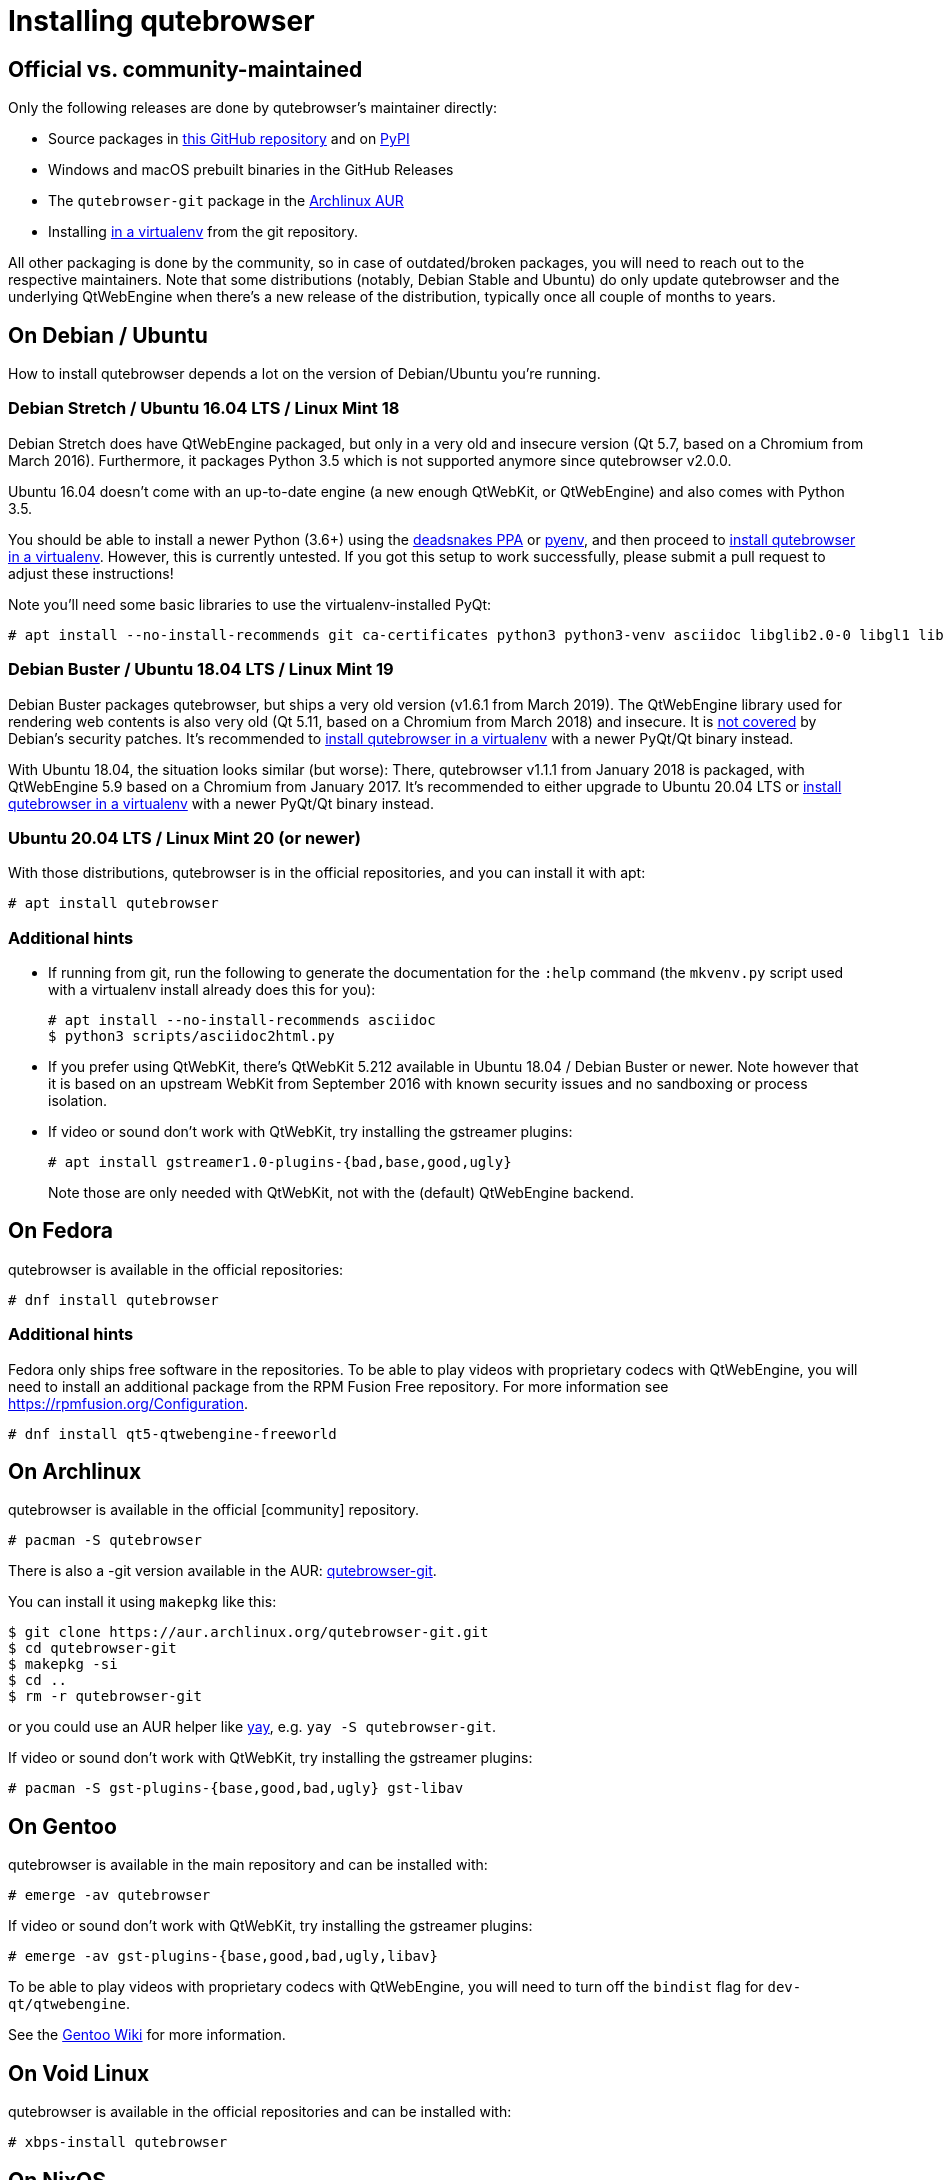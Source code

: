 Installing qutebrowser
======================

toc::[]

Official vs. community-maintained
---------------------------------

Only the following releases are done by qutebrowser's maintainer directly:

- Source packages in https://github.com/qutebrowser/qutebrowser/releases[this
  GitHub repository] and on https://pypi.org/project/qutebrowser/#files[PyPI]
- Windows and macOS prebuilt binaries in the GitHub Releases
- The `qutebrowser-git` package in the
  https://aur.archlinux.org/packages/qutebrowser-git/[Archlinux AUR]
- Installing <<tox,in a virtualenv>> from the git repository.

All other packaging is done by the community, so in case of outdated/broken
packages, you will need to reach out to the respective maintainers. Note that
some distributions (notably, Debian Stable and Ubuntu) do only update
qutebrowser and the underlying QtWebEngine when there's a new release of the
distribution, typically once all couple of months to years.

On Debian / Ubuntu
------------------

How to install qutebrowser depends a lot on the version of Debian/Ubuntu you're
running.

[[ubuntu1604]]
Debian Stretch / Ubuntu 16.04 LTS / Linux Mint 18
~~~~~~~~~~~~~~~~~~~~~~~~~~~~~~~~~~~~~~~~~~~~~~~~~

Debian Stretch does have QtWebEngine packaged, but only in a very old and insecure
version (Qt 5.7, based on a Chromium from March 2016). Furthermore, it packages Python
3.5 which is not supported anymore since qutebrowser v2.0.0.

Ubuntu 16.04 doesn't come with an up-to-date engine (a new enough QtWebKit, or
QtWebEngine) and also comes with Python 3.5.

You should be able to install a newer Python (3.6+) using the
https://launchpad.net/~deadsnakes/+archive/ubuntu/ppa[deadsnakes PPA] or
https://github.com/pyenv/pyenv[pyenv], and then proceed to
<<tox,install qutebrowser in a virtualenv>>. However, this is currently untested. If you
got this setup to work successfully, please submit a pull request to adjust these
instructions!

Note you'll need some basic libraries to use the virtualenv-installed PyQt:

----
# apt install --no-install-recommends git ca-certificates python3 python3-venv asciidoc libglib2.0-0 libgl1 libfontconfig1 libxcb-icccm4 libxcb-image0 libxcb-keysyms1 libxcb-randr0 libxcb-render-util0 libxcb-shape0 libxcb-xfixes0 libxcb-xinerama0 libxcb-xkb1 libxkbcommon-x11-0 libdbus-1-3 libyaml-dev gcc python3-dev libnss3
----

// FIXME not needed anymore?
// libxi6 libxrender1 libegl1-mesa

Debian Buster / Ubuntu 18.04 LTS / Linux Mint 19
~~~~~~~~~~~~~~~~~~~~~~~~~~~~~~~~~~~~~~~~~~~~~~~~

Debian Buster packages qutebrowser, but ships a very old version (v1.6.1 from March
2019). The QtWebEngine library used for rendering web contents is also very old (Qt
5.11, based on a Chromium from March 2018) and insecure. It is
https://www.debian.org/releases/buster/amd64/release-notes/ch-information.en.html#browser-security[not covered]
by Debian's security patches. It's recommended to <<tox,install qutebrowser in a
virtualenv>> with a newer PyQt/Qt binary instead.

With Ubuntu 18.04, the situation looks similar (but worse): There, qutebrowser v1.1.1
from January 2018 is packaged, with QtWebEngine 5.9 based on a Chromium from January
2017. It's recommended to either upgrade to Ubuntu 20.04 LTS or <<tox,install
qutebrowser in a virtualenv>> with a newer PyQt/Qt binary instead.

Ubuntu 20.04 LTS / Linux Mint 20 (or newer)
~~~~~~~~~~~~~~~~~~~~~~~~~~~~~~~~~~~~~~~~~~~

With those distributions, qutebrowser is in the official repositories, and you
can install it with apt:

----
# apt install qutebrowser
----

Additional hints
~~~~~~~~~~~~~~~~

- If running from git, run the following to generate the documentation for the
  `:help` command (the `mkvenv.py` script used with a virtualenv install already does
  this for you):
+
----
# apt install --no-install-recommends asciidoc
$ python3 scripts/asciidoc2html.py
----

- If you prefer using QtWebKit, there's QtWebKit 5.212 available in
  Ubuntu 18.04 / Debian Buster or newer.  Note however that it is based on an upstream
  WebKit from September 2016 with known security issues and no sandboxing or process
  isolation.
- If video or sound don't work with QtWebKit, try installing the gstreamer plugins:
+
----
# apt install gstreamer1.0-plugins-{bad,base,good,ugly}
----
+
Note those are only needed with QtWebKit, not with the (default) QtWebEngine backend.

On Fedora
---------

qutebrowser is available in the official repositories:

-----
# dnf install qutebrowser
-----

Additional hints
~~~~~~~~~~~~~~~~

Fedora only ships free software in the repositories.
To be able to play videos with proprietary codecs with QtWebEngine, you will
need to install an additional package from the RPM Fusion Free repository.
For more information see https://rpmfusion.org/Configuration.

-----
# dnf install qt5-qtwebengine-freeworld
-----

On Archlinux
------------

qutebrowser is available in the official [community] repository.

----
# pacman -S qutebrowser
----

There is also a -git version available in the AUR:
https://aur.archlinux.org/packages/qutebrowser-git/[qutebrowser-git].

You can install it using `makepkg` like this:

----
$ git clone https://aur.archlinux.org/qutebrowser-git.git
$ cd qutebrowser-git
$ makepkg -si
$ cd ..
$ rm -r qutebrowser-git
----

or you could use an AUR helper like https://github.com/Jguer/yay/[yay], e.g.
`yay -S qutebrowser-git`.

If video or sound don't work with QtWebKit, try installing the gstreamer plugins:

----
# pacman -S gst-plugins-{base,good,bad,ugly} gst-libav
----

On Gentoo
---------

qutebrowser is available in the main repository and can be installed with:

----
# emerge -av qutebrowser
----

If video or sound don't work with QtWebKit, try installing the gstreamer
plugins:

----
# emerge -av gst-plugins-{base,good,bad,ugly,libav}
----

To be able to play videos with proprietary codecs with QtWebEngine, you will
need to turn off the `bindist` flag for `dev-qt/qtwebengine`.

See the https://wiki.gentoo.org/wiki/Qutebrowser#USE_flags[Gentoo Wiki] for
more information.

On Void Linux
-------------

qutebrowser is available in the official repositories and can be installed
with:

----
# xbps-install qutebrowser
----

On NixOS
--------

Nixpkgs collection contains `pkgs.qutebrowser` since June 2015. You can install
it with:

----
$ nix-env -i qutebrowser
----

On openSUSE
-----------

There are prebuilt RPMs available at https://software.opensuse.org/download.html?project=network&package=qutebrowser[OBS].

On Slackware
------------

qutebrowser is available in the 3rd party repository at https://slackbuilds.org[slackbuilds.org]

An easy way to install it is with sbopkg (frontend for slackbuilds.org) available at https://sbopkg.org[sbopkg.org]

sbopkg can be run with a dialog screen interface, or via command line options.

After installing the latest sbopkg package, choose your release version, and sync the repo.

----
sbopkg -V 14.2
sbopkg -r
----

Generate a queue file for qutebrowser and dependencies:

----
sqg -p qutebrowser
----

Then load the queue in the dialog queue menu or via:

----
PYTHON3=yes sbopkg -i qutebrowser
----

If you use the dialog screen you can deselect any already-installed packages that you don't need/want to rebuild before starting the build process.

Via Flatpak
-----------

qutebrowser is available
https://flathub.org/apps/details/org.qutebrowser.qutebrowser[on Flathub]
as `org.qutebrowser.qutebrowser`.

NOTE: The Flatpak package is
https://github.com/flathub/org.qutebrowser.qutebrowser/issues/8#issuecomment-799579975[looking for (co-)maintainers].
The package recently was updated after being out of date for multiple years. It
currently (March 2021) is up to date again. If that situation changes, consider
to <<tox,install qutebrowser in a virtualenv>> instead, which is one of the
officially maintained options and will always be up-to-date.

On FreeBSD
----------

qutebrowser is in https://www.freshports.org/www/qutebrowser/[FreeBSD ports].

It can be installed with:

----
# cd /usr/ports/www/qutebrowser
# make install clean
----

At present, precompiled packages are not available for this port,
and QtWebEngine backend is also not available.

On Windows
----------

NOTE: As an additional resource, see
https://www.ii.com/installing-qutebrowser-on-windows/[Infinite Ink: Installing
qutebrowser on Windows].

There are different ways to install qutebrowser on Windows:

Prebuilt binaries
~~~~~~~~~~~~~~~~~

Prebuilt standalone packages and installers
https://github.com/qutebrowser/qutebrowser/releases[are built] for every
release.

Note that you'll need to upgrade to new versions manually (subscribe to the
https://lists.schokokeks.org/mailman/listinfo.cgi/qutebrowser-announce[qutebrowser-announce
mailinglist] to get notified on new releases). You can install a newer version
without uninstalling the older one.

The binary release ships with a QtWebEngine built without proprietary codec
support. To get support for e.g. h264/mp4 videos, you'll need to build
QtWebEngine from source yourself with support for that enabled.

Nightly builds
~~~~~~~~~~~~~~

If you want to test out new features before an official qutebrowser release, automated
https://github.com/qutebrowser/qutebrowser/actions/workflows/bleeding.yml[nightly
builds] are available. To download them, open the lastest run (usually the first one),
then download the archive at the bottom of the page. Note that due to GitHub
limitations, all variants (Windows/macOS, 32/64 bit, debug/non-debug) are contained in a
single archive.

Those builds also include variants with debug logging enabled, which can be useful to
track down issues.

https://chocolatey.org/packages/qutebrowser[Chocolatey package]
~~~~~~~~~~~~~~~~~~~~~~~~~~~~~~~~~~~~~~~~~~~~~~~~~~~~~~~~~~~~~~~

* PackageManagement PowerShell module
----
PS C:\> Install-Package qutebrowser
----
* Chocolatey's client
----
C:\> choco install qutebrowser
----
* Scoop's client
----
C:\> scoop bucket add extras
C:\> scoop install qutebrowser
----

Manual install
~~~~~~~~~~~~~~

Use the installer from https://www.python.org/downloads[python.org] to get
Python 3 (be sure to install pip).

Then <<tox,install qutebrowser via virtualenv>>.

On macOS
--------

Prebuilt binary
~~~~~~~~~~~~~~~

The easiest way to install qutebrowser on macOS is to use the prebuilt `.app`
files from the
https://github.com/qutebrowser/qutebrowser/releases[release page].

Note that you'll need to upgrade to new versions manually (subscribe to the
https://lists.schokokeks.org/mailman/listinfo.cgi/qutebrowser-announce[qutebrowser-announce
mailinglist] to get notified on new releases).

The binary release ships with a QtWebEngine built without proprietary codec
support. To get support for e.g. h264/mp4 videos, you'll need to build
QtWebEngine from source yourself with support for that enabled.

This binary is also available through the https://brew.sh/[Homebrew] package
manager as a https://github.com/Homebrew/homebrew-cask[cask]:

----
$ brew install qutebrowser
----

Nightly builds
~~~~~~~~~~~~~~

If you want to test out new features before an official qutebrowser release, automated
https://github.com/qutebrowser/qutebrowser/actions/workflows/bleeding.yml[nightly
builds] are available. To download them, open the lastest run (usually the first one),
then download the archive at the bottom of the page. Note that due to GitHub
limitations, all variants (Windows/macOS, 32/64 bit, debug/non-debug) are contained in a
single archive.

Those builds also include variants with debug logging enabled, which can be useful to
track down issues.

Manual Install
~~~~~~~~~~~~~~

Alternatively, you can install the dependencies via a package manager (like
https://brew.sh/[Homebrew] or https://www.macports.org/[MacPorts]) and run
qutebrowser from source.

==== Homebrew

----
$ brew install qt
(build PyQt and PyQtWebEngine from source)
$ pip3 install qutebrowser
----

NOTE: Homebrew does not package PyQtWebEngine (Python wrappers for
QtWebEngine), so you will need to build that from sources manually.

Since the v1.0 release, qutebrowser uses QtWebEngine by default.

Homebrew's builds of Qt and PyQt don't come with QtWebKit (and `--with-qtwebkit`
uses an old version of QtWebKit which qutebrowser doesn't support anymore). If
you want QtWebKit support, you'll need to build an up-to-date QtWebKit
https://github.com/annulen/webkit/wiki/Building-QtWebKit-on-OS-X[manually].

Packagers
---------

qutebrowser ships with a
https://github.com/qutebrowser/qutebrowser/blob/master/misc/Makefile[Makefile]
intended for packagers. This installs system-wide files in a proper locations,
so it should be preferred to the usual `setup.py install` or `pip install`
invocation.

// The tox anchor is so that old links remain compatible.
// When switching to Sphinx, that should be changed.

[[tox]]
Installing qutebrowser with virtualenv
--------------------------------------

IMPORTANT: Before January 2020, this section used to be about installing
qutebrowser via `tox` which is a wrapper around `virtualenv`. Now, a dedicated
script is used instead.

A https://packaging.python.org/tutorials/installing-packages/#creating-virtual-environments[virtual environment]
(virtualenv, venv) allows Python packages to be installed in an isolated
location for a particular application, rather than being installed globally.

The `scripts/mkvenv.py` script in this repository can be used to create a
virtualenv for qutebrowser and install it (including all dependencies) there.
The next couple of sections will explain the most common use-cases - run
`mkvenv.py` with `--help` to see all available options.

Getting the repository
~~~~~~~~~~~~~~~~~~~~~~

First of all, clone the repository using https://git-scm.org/[git] and switch
into the repository folder:

----
$ git clone https://github.com/qutebrowser/qutebrowser.git
$ cd qutebrowser
----

Installing dependencies (including Qt)
~~~~~~~~~~~~~~~~~~~~~~~~~~~~~~~~~~~~~~

Using a Qt installed via virtualenv needs a couple of system-wide libraries.
See the <<ubuntu1604,Ubuntu 16.04 section>> for details about which libraries
are required.

Then run the install script:

----
$ python3 scripts/mkvenv.py
----

This installs all needed Python dependencies in a `.venv` subfolder
(which subdirectory the environment is created in is configurable via the
`--venv-dir` flag).

This comes with an up-to-date Qt/PyQt including a pre-compiled QtWebEngine
binary, but has a few caveats:

- Make sure your `python3` is Python 3.6 or newer, otherwise you'll get a "No
  matching distribution found" error and/or qutebrowser will not run.
- It only works on 64-bit x86 systems, with other architectures you'll get the
  same error.
- It comes with a QtWebEngine compiled without proprietary codec support (such
  as h.264).

See the next section for an alternative install method which might help with
those issues but result in an older Qt version.

You can specify a Qt/PyQt version with the `--pyqt-version` flag, see
`mkvenv.py --help` for a list of available versions. By default, the latest
version which plays well with qutebrowser is used.

NOTE: If the Qt smoke test fails with a _"This application failed to start
because no Qt platform plugin could be initialized."_ message, most likely a
system-wide library is missing. Pay attention to a _QLibraryPrivate::loadPlugin
failed on ..._ line for details.

Installing dependencies (system-wide Qt)
~~~~~~~~~~~~~~~~~~~~~~~~~~~~~~~~~~~~~~~~

Alternatively, you can use `mkvenv.py --pyqt-type link` to symlink your local
PyQt/Qt install instead of installing PyQt in the virtualenv. However, unless
you have a new QtWebKit or QtWebEngine available, qutebrowser will not work. It
also typically means you'll be using an older release of QtWebEngine.

On Windows, run `set PYTHON=C:\path\to\python.exe` (CMD) or ``$Env:PYTHON =
"..."` (Powershell) first.

There is a third mode, `mkvenv.py --pyqt-type source` which uses a system-wide
Qt but builds PyQt from source. In most scenarios, this shouldn't be needed.

Creating a wrapper script
~~~~~~~~~~~~~~~~~~~~~~~~~

Running `mkvenv.py` does not install a system-wide `qutebrowser` script. You can
launch qutebrowser by doing:

----
.venv/bin/python3 -m qutebrowser
----

You can create a simple wrapper script to start qutebrowser somewhere in your
`$PATH` (e.g. `/usr/local/bin/qutebrowser` or `~/bin/qutebrowser`):

----
#!/bin/bash
~/path/to/qutebrowser/.venv/bin/python3 -m qutebrowser "$@"
----

Building the docs
~~~~~~~~~~~~~~~~~

To build the documentation, install `asciidoc` (note that LaTeX which comes as
optional/recommended dependency with some distributions is not required).

Then, run:

----
$ python3 scripts/asciidoc2html.py
----

Updating
~~~~~~~~

If you cloned the git repository, run `mkvenv.py --update` which will take care
of updating the code (via `git pull`) and recreating the environment with the
newest dependencies.

Alternatively, you can update your local copy of the code (e.g. by pulling the
git repo, or extracting a new version) and the virtualenv should automatically
use the updated versions. However, dependencies won't be updated that way.
